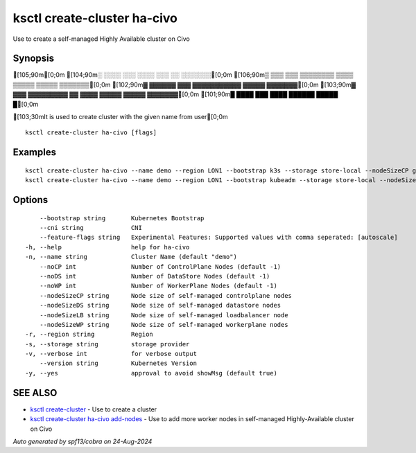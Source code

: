 .. _ksctl_create-cluster_ha-civo:

ksctl create-cluster ha-civo
----------------------------

Use to create a self-managed Highly Available cluster on Civo

Synopsis
~~~~~~~~


[105;90m[0;0m
[104;90m░  ░░░░  ░░░      ░░░░      ░░░        ░░  ░░░░░░░[0;0m
[106;90m▒  ▒▒▒  ▒▒▒  ▒▒▒▒▒▒▒▒  ▒▒▒▒  ▒▒▒▒▒  ▒▒▒▒▒  ▒▒▒▒▒▒▒[0;0m
[102;90m▓     ▓▓▓▓▓▓      ▓▓▓  ▓▓▓▓▓▓▓▓▓▓▓  ▓▓▓▓▓  ▓▓▓▓▓▓▓[0;0m
[103;90m▓  ▓▓▓  ▓▓▓▓▓▓▓▓▓  ▓▓  ▓▓▓▓  ▓▓▓▓▓  ▓▓▓▓▓  ▓▓▓▓▓▓▓[0;0m
[101;90m█  ████  ███      ████      ██████  █████        █[0;0m

[103;30mIt is used to create cluster with the given name from user[0;0m

::

  ksctl create-cluster ha-civo [flags]

Examples
~~~~~~~~

::


  ksctl create-cluster ha-civo --name demo --region LON1 --bootstrap k3s --storage store-local --nodeSizeCP g3.small --nodeSizeWP g3.medium --nodeSizeLB g3.small --nodeSizeDS g3.small --noWP 1 --noCP 3 --noDS 3
  ksctl create-cluster ha-civo --name demo --region LON1 --bootstrap kubeadm --storage store-local --nodeSizeCP g3.medium --nodeSizeWP g3.large --nodeSizeLB g3.small --nodeSizeDS g3.small --noWP 1 --noCP 3 --noDS 3 --cni cilium@v1.16.1


Options
~~~~~~~

::

      --bootstrap string       Kubernetes Bootstrap
      --cni string             CNI
      --feature-flags string   Experimental Features: Supported values with comma seperated: [autoscale]
  -h, --help                   help for ha-civo
  -n, --name string            Cluster Name (default "demo")
      --noCP int               Number of ControlPlane Nodes (default -1)
      --noDS int               Number of DataStore Nodes (default -1)
      --noWP int               Number of WorkerPlane Nodes (default -1)
      --nodeSizeCP string      Node size of self-managed controlplane nodes
      --nodeSizeDS string      Node size of self-managed datastore nodes
      --nodeSizeLB string      Node size of self-managed loadbalancer node
      --nodeSizeWP string      Node size of self-managed workerplane nodes
  -r, --region string          Region
  -s, --storage string         storage provider
  -v, --verbose int            for verbose output
      --version string         Kubernetes Version
  -y, --yes                    approval to avoid showMsg (default true)

SEE ALSO
~~~~~~~~

* `ksctl create-cluster <ksctl_create-cluster.rst>`_ 	 - Use to create a cluster
* `ksctl create-cluster ha-civo add-nodes <ksctl_create-cluster_ha-civo_add-nodes.rst>`_ 	 - Use to add more worker nodes in self-managed Highly-Available cluster on Civo

*Auto generated by spf13/cobra on 24-Aug-2024*
